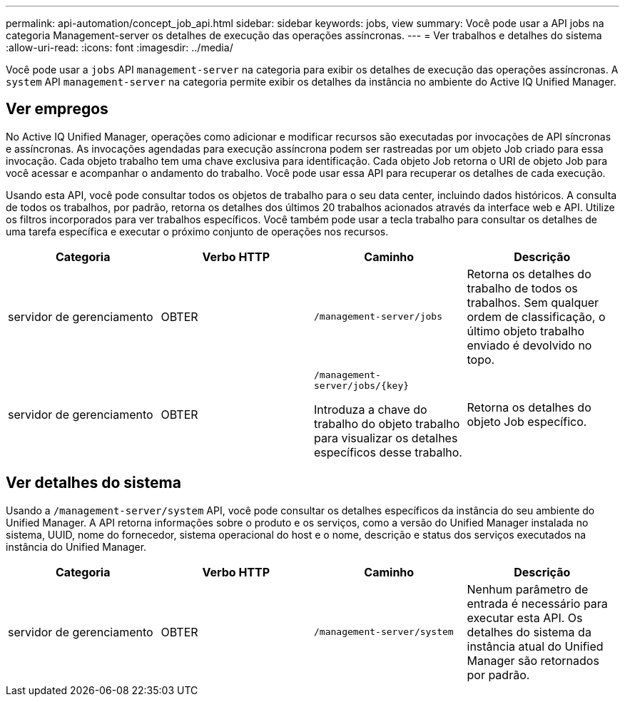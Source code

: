 ---
permalink: api-automation/concept_job_api.html 
sidebar: sidebar 
keywords: jobs, view 
summary: Você pode usar a API jobs na categoria Management-server os detalhes de execução das operações assíncronas. 
---
= Ver trabalhos e detalhes do sistema
:allow-uri-read: 
:icons: font
:imagesdir: ../media/


[role="lead"]
Você pode usar a `jobs` API `management-server` na categoria para exibir os detalhes de execução das operações assíncronas. A `system` API `management-server` na categoria permite exibir os detalhes da instância no ambiente do Active IQ Unified Manager.



== Ver empregos

No Active IQ Unified Manager, operações como adicionar e modificar recursos são executadas por invocações de API síncronas e assíncronas. As invocações agendadas para execução assíncrona podem ser rastreadas por um objeto Job criado para essa invocação. Cada objeto trabalho tem uma chave exclusiva para identificação. Cada objeto Job retorna o URI de objeto Job para você acessar e acompanhar o andamento do trabalho. Você pode usar essa API para recuperar os detalhes de cada execução.

Usando esta API, você pode consultar todos os objetos de trabalho para o seu data center, incluindo dados históricos. A consulta de todos os trabalhos, por padrão, retorna os detalhes dos últimos 20 trabalhos acionados através da interface web e API. Utilize os filtros incorporados para ver trabalhos específicos. Você também pode usar a tecla trabalho para consultar os detalhes de uma tarefa específica e executar o próximo conjunto de operações nos recursos.

[cols="4*"]
|===
| Categoria | Verbo HTTP | Caminho | Descrição 


 a| 
servidor de gerenciamento
 a| 
OBTER
 a| 
`/management-server/jobs`
 a| 
Retorna os detalhes do trabalho de todos os trabalhos. Sem qualquer ordem de classificação, o último objeto trabalho enviado é devolvido no topo.



 a| 
servidor de gerenciamento
 a| 
OBTER
 a| 
`/management-server/jobs/\{key}`

Introduza a chave do trabalho do objeto trabalho para visualizar os detalhes específicos desse trabalho.
 a| 
Retorna os detalhes do objeto Job específico.

|===


== Ver detalhes do sistema

Usando a `/management-server/system` API, você pode consultar os detalhes específicos da instância do seu ambiente do Unified Manager. A API retorna informações sobre o produto e os serviços, como a versão do Unified Manager instalada no sistema, UUID, nome do fornecedor, sistema operacional do host e o nome, descrição e status dos serviços executados na instância do Unified Manager.

[cols="4*"]
|===
| Categoria | Verbo HTTP | Caminho | Descrição 


 a| 
servidor de gerenciamento
 a| 
OBTER
 a| 
`/management-server/system`
 a| 
Nenhum parâmetro de entrada é necessário para executar esta API. Os detalhes do sistema da instância atual do Unified Manager são retornados por padrão.

|===